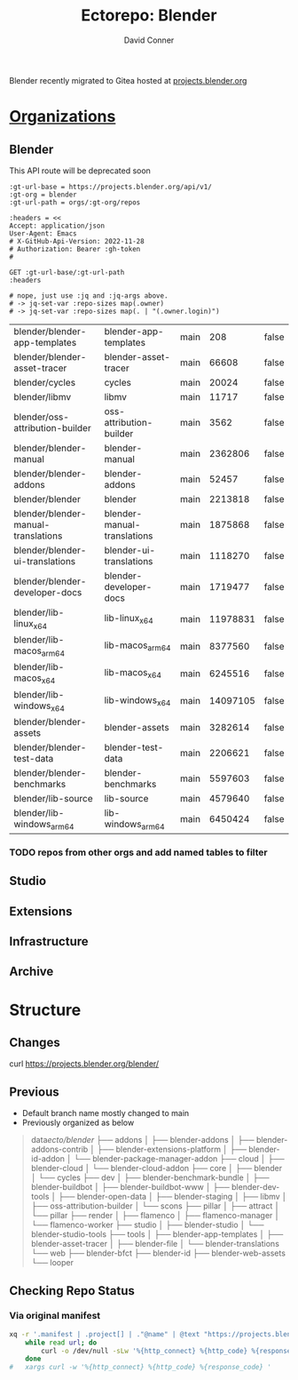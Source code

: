 #+TITLE:     Ectorepo: Blender
#+AUTHOR:    David Conner
#+EMAIL:     aionfork@gmail.com
#+DESCRIPTION: notes
#+PROPERTY: header-args :comments none

Blender recently migrated to Gitea hosted at [[https://projects.blender.org][projects.blender.org]]

* [[https://projects.blender.org/explore/organizations][Organizations]]

** Blender

This API route will be deprecated soon

#+name: blenderRepos
#+begin_src restclient :jq "map(select(.archived | not) | [.full_name, .name, .default_branch, .size, .archived])[] | @csv" :results table :jq-args "--raw-output"
:gt-url-base = https://projects.blender.org/api/v1/
:gt-org = blender
:gt-url-path = orgs/:gt-org/repos

:headers = <<
Accept: application/json
User-Agent: Emacs
# X-GitHub-Api-Version: 2022-11-28
# Authorization: Bearer :gh-token
#

GET :gt-url-base/:gt-url-path
:headers

# nope, just use :jq and :jq-args above.
# -> jq-set-var :repo-sizes map(.owner)
# -> jq-set-var :repo-sizes map(. | "(.owner.login)")
#+end_src

#+RESULTS: blenderRepos
| blender/blender-app-templates       | blender-app-templates       | main |      208 | false |
| blender/blender-asset-tracer        | blender-asset-tracer        | main |    66608 | false |
| blender/cycles                      | cycles                      | main |    20024 | false |
| blender/libmv                       | libmv                       | main |    11717 | false |
| blender/oss-attribution-builder     | oss-attribution-builder     | main |     3562 | false |
| blender/blender-manual              | blender-manual              | main |  2362806 | false |
| blender/blender-addons              | blender-addons              | main |    52457 | false |
| blender/blender                     | blender                     | main |  2213818 | false |
| blender/blender-manual-translations | blender-manual-translations | main |  1875868 | false |
| blender/blender-ui-translations     | blender-ui-translations     | main |  1118270 | false |
| blender/blender-developer-docs      | blender-developer-docs      | main |  1719477 | false |
| blender/lib-linux_x64               | lib-linux_x64               | main | 11978831 | false |
| blender/lib-macos_arm64             | lib-macos_arm64             | main |  8377560 | false |
| blender/lib-macos_x64               | lib-macos_x64               | main |  6245516 | false |
| blender/lib-windows_x64             | lib-windows_x64             | main | 14097105 | false |
| blender/blender-assets              | blender-assets              | main |  3282614 | false |
| blender/blender-test-data           | blender-test-data           | main |  2206621 | false |
| blender/blender-benchmarks          | blender-benchmarks          | main |  5597603 | false |
| blender/lib-source                  | lib-source                  | main |  4579640 | false |
| blender/lib-windows_arm64           | lib-windows_arm64           | main |  6450424 | false |

*** TODO repos from other orgs and add named tables to filter


** Studio

** Extensions

** Infrastructure

** Archive



* Structure

** Changes

curl https://projects.blender.org/blender/



** Previous

+ Default branch name mostly changed to main
+ Previously organized as below

#+begin_quote
data/ecto/blender/
├── addons
│   ├── blender-addons
│   ├── blender-addons-contrib
│   ├── blender-extensions-platform
│   ├── blender-id-addon
│   └── blender-package-manager-addon
├── cloud
│   ├── blender-cloud
│   └── blender-cloud-addon
├── core
│   ├── blender
│   └── cycles
├── dev
│   ├── blender-benchmark-bundle
│   ├── blender-buildbot
│   ├── blender-buildbot-www
│   ├── blender-dev-tools
│   ├── blender-open-data
│   ├── blender-staging
│   ├── libmv
│   ├── oss-attribution-builder
│   └── scons
├── pillar
│   ├── attract
│   └── pillar
├── render
│   ├── flamenco
│   ├── flamenco-manager
│   └── flamenco-worker
├── studio
│   ├── blender-studio
│   └── blender-studio-tools
├── tools
│   ├── blender-app-templates
│   ├── blender-asset-tracer
│   ├── blender-file
│   └── blender-translations
└── web
├── blender-bfct
├── blender-id
├── blender-web-assets
└── looper
#+end_quote
** Checking Repo Status

*** Via original manifest

#+begin_src sh :results output table
xq -r '.manifest | .project[] | ."@name" | @text "https://projects.blender.org/blender/\(.)"' ./default.xml |
    while read url; do
        curl -o /dev/null -sLw '%{http_connect} %{http_code} %{response_code} %{url_effective} \n' $url
    done
#   xargs curl -w '%{http_connect} %{http_code} %{response_code} '
#+end_src

#+RESULTS:
| 0 | 404 | 404 | https://projects.blender.org/blender/attract                           |
| 0 | 404 | 404 | https://projects.blender.org/blender/extensions/blender-addons-contrib |
| 0 | 404 | 404 | https://projects.blender.org/blender/blender/blender-addons            |
| 0 | 200 | 200 | https://projects.blender.org/blender/blender-asset-tracer              |
| 0 | 404 | 404 | https://projects.blender.org/blender/blender-bfct                      |
| 0 | 404 | 404 | https://projects.blender.org/blender/blender-buildbot-www              |
| 0 | 404 | 404 | https://projects.blender.org/blender/blender-buildbot                  |
| 0 | 404 | 404 | https://projects.blender.org/blender/blender-cloud-addon               |
| 0 | 404 | 404 | https://projects.blender.org/blender/blender-cloud                     |
| 0 | 200 | 200 | https://projects.blender.org/blender/blender-dev-tools                 |
| 0 | 404 | 404 | https://projects.blender.org/blender/blender-extensions-platform       |
| 0 | 200 | 200 | https://projects.blender.org/archive/blender-file                      |
| 0 | 404 | 404 | https://projects.blender.org/blender/blender-id-addon                  |
| 0 | 404 | 404 | https://projects.blender.org/blender/blender-id                        |
| 0 | 404 | 404 | https://projects.blender.org/blender/blender-open-data                 |
| 0 | 200 | 200 | https://projects.blender.org/archive/blender-package-manager-addon     |
| 0 | 200 | 200 | https://projects.blender.org/archive/blender-archive                   |
| 0 | 404 | 404 | https://projects.blender.org/blender/blender-studio-tools              |
| 0 | 404 | 404 | https://projects.blender.org/blender/blender-studio                    |
| 0 | 200 | 200 | https://projects.blender.org/blender/blender-translations              |
| 0 | 404 | 404 | https://projects.blender.org/blender/blender-web-assets                |
| 0 | 200 | 200 | https://projects.blender.org/blender/blender                           |
| 0 | 200 | 200 | https://projects.blender.org/blender/cycles                            |
| 0 | 404 | 404 | https://projects.blender.org/blender/flamenco-manager                  |
| 0 | 404 | 404 | https://projects.blender.org/blender/flamenco-worker                   |
| 0 | 404 | 404 | https://projects.blender.org/blender/flamenco                          |
| 0 | 200 | 200 | https://projects.blender.org/blender/libmv                             |
| 0 | 404 | 404 | https://projects.blender.org/blender/looper                            |
| 0 | 200 | 200 | https://projects.blender.org/blender/oss-attribution-builder           |
| 0 | 404 | 404 | https://projects.blender.org/blender/pillar-python-sdk                 |
| 0 | 404 | 404 | https://projects.blender.org/blender/pillar-svnman                     |
| 0 | 404 | 404 | https://projects.blender.org/blender/pillar                            |
| 0 | 200 | 200 | https://projects.blender.org/archive/scons                             |
| 0 | 404 | 404 | https://projects.blender.org/blender/archive/blender-benchmark-bundle  |


